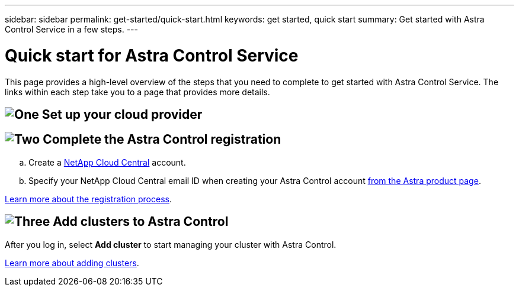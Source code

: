 ---
sidebar: sidebar
permalink: get-started/quick-start.html
keywords: get started, quick start
summary: Get started with Astra Control Service in a few steps.
---

= Quick start for Astra Control Service
:hardbreaks:
:icons: font
:imagesdir: ../media/get-started/

This page provides a high-level overview of the steps that you need to complete to get started with Astra Control Service. The links within each step take you to a page that provides more details.

== image:https://raw.githubusercontent.com/NetAppDocs/common/main/media/number-1.png[One] Set up your cloud provider

ifdef::gcp[]
[role="quick-margin-list"]
.. Google Cloud:
** Review Google Kubernetes Engine cluster requirements.
** Purchase Cloud Volumes Service for Google Cloud from the Google Cloud Marketplace.
** Enable the required APIs.
** Create a service account and service account key.
** Set up network peering from your VPC to Cloud Volumes Service for Google Cloud.
+
link:set-up-google-cloud.html[Learn more about Google Cloud requirements].
endif::gcp[]
ifdef::aws[]
.. Amazon Web Services:
** Review Amazon Web Services cluster requirements.
** Create an Amazon account.
** Install the Amazon Web Services CLI.
** Create an IAM user.
** Create and attach a permissions policy.
** Save the credentials for the IAM user
endif::aws[]
ifdef::azure[]
.. Microsoft Azure:
** Review Azure Kubernetes Service cluster requirements for the storage backend you plan to use.
//** Register for Azure NetApp Files.
//** Create a NetApp account.
//** Set up a capacity pool.
//** Delegate a subnet to Azure NetApp Files.
//** Create an Azure service principal that has the Contributor role.
+
link:set-up-microsoft-azure-with-anf.html[Learn more about Microsoft Azure and Azure NetApp Files requirements].
+
link:set-up-microsoft-azure-with-amd.html[Learn more about Microsoft Azure and Azure managed disk requirements].
endif::azure[]

== image:https://raw.githubusercontent.com/NetAppDocs/common/main/media/number-2.png[Two] Complete the Astra Control registration

[role="quick-margin-list"]
.. Create a https://cloud.netapp.com[NetApp Cloud Central^] account.
.. Specify your NetApp Cloud Central email ID when creating your Astra Control account https://cloud.netapp.com/astra[from the Astra product page^].

[role="quick-margin-para"]
link:register.html[Learn more about the registration process].

== image:https://raw.githubusercontent.com/NetAppDocs/common/main/media/number-3.png[Three] Add clusters to Astra Control

[role="quick-margin-para"]
After you log in, select *Add cluster* to start managing your cluster with Astra Control.

[role="quick-margin-para"]
link:add-first-cluster.html[Learn more about adding clusters].
